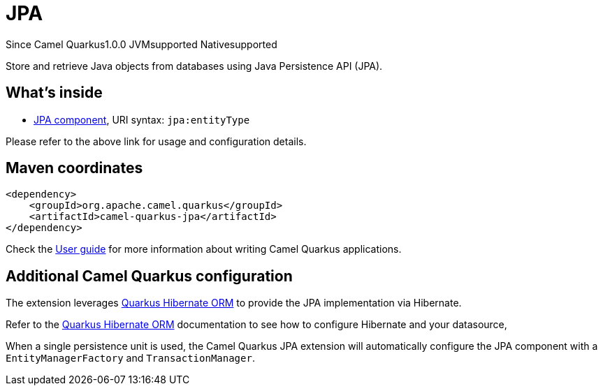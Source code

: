// Do not edit directly!
// This file was generated by camel-quarkus-maven-plugin:update-extension-doc-page

[[jpa]]
= JPA
:page-aliases: extensions/jpa.adoc

[.badges]
[.badge-key]##Since Camel Quarkus##[.badge-version]##1.0.0## [.badge-key]##JVM##[.badge-supported]##supported## [.badge-key]##Native##[.badge-supported]##supported##

Store and retrieve Java objects from databases using Java Persistence API (JPA).

== What's inside

* https://camel.apache.org/components/latest/jpa-component.html[JPA component], URI syntax: `jpa:entityType`

Please refer to the above link for usage and configuration details.

== Maven coordinates

[source,xml]
----
<dependency>
    <groupId>org.apache.camel.quarkus</groupId>
    <artifactId>camel-quarkus-jpa</artifactId>
</dependency>
----

Check the xref:user-guide/index.adoc[User guide] for more information about writing Camel Quarkus applications.

== Additional Camel Quarkus configuration

The extension leverages https://quarkus.io/guides/hibernate-orm[Quarkus Hibernate ORM] to provide the JPA implementation via Hibernate.

Refer to the https://quarkus.io/guides/hibernate-orm[Quarkus Hibernate ORM] documentation to see how to configure Hibernate and your datasource,

When a single persistence unit is used, the Camel Quarkus JPA extension will automatically configure the JPA component with a
`EntityManagerFactory` and `TransactionManager`.

